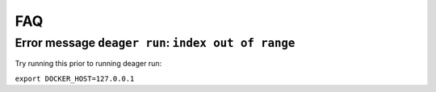 FAQ
===

Error message ``deager run``: ``index out of range``
----------------------------------------------------

Try running this prior to running deager run:

``export DOCKER_HOST=127.0.0.1``
